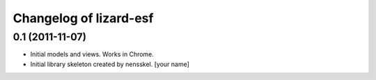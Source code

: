Changelog of lizard-esf
===================================================


0.1 (2011-11-07)
----------------

- Initial models and views. Works in Chrome.

- Initial library skeleton created by nensskel.  [your name]

